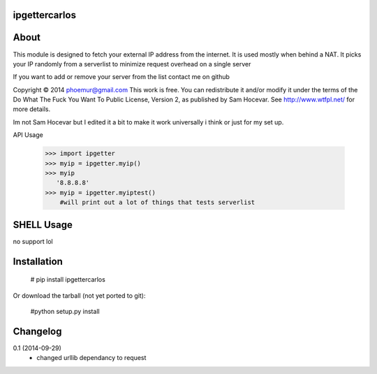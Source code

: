 ipgettercarlos
=========

About
=========

This module is designed to fetch your external IP address from the internet.
It is used mostly when behind a NAT.
It picks your IP randomly from a serverlist to minimize request overhead on a single server

If you want to add or remove your server from the list contact me on github

Copyright © 2014 phoemur@gmail.com
This work is free. You can redistribute it and/or modify it under the
terms of the Do What The Fuck You Want To Public License, Version 2,
as published by Sam Hocevar. See http://www.wtfpl.net/ for more details.

Im not Sam Hocevar but I edited it a bit to make it work universally i think or just for my set up.

API Usage

    >>> import ipgetter
    >>> myip = ipgetter.myip()
    >>> myip
       '8.8.8.8'
    >>> myip = ipgetter.myiptest()
    	#will print out a lot of things that tests serverlist


SHELL Usage
=========

no support lol

Installation
=========

	# pip install ipgettercarlos

Or download the tarball (not yet ported to git):
	
	#python setup.py install

Changelog
=========

0.1 (2014-09-29)
 * changed urllib dependancy to request